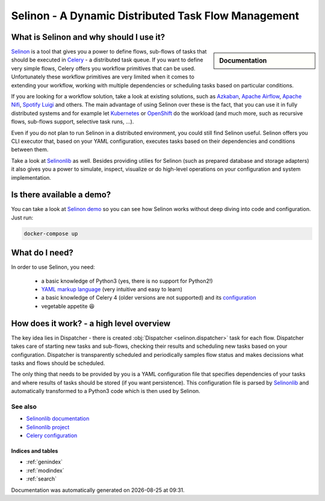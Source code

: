 .. _index:

Selinon - A Dynamic Distributed Task Flow Management
----------------------------------------------------

What is Selinon and why should I use it?
########################################

.. sidebar:: Documentation

    .. toctree::
       :maxdepth: 1

       start
       tasks
       storage
       trace
       optimization
       patterns
       practices
       selective
       yaml.conf
       faq
       migration
       development


`Selinon <https://github.com/selinon/selinon>`_ is a tool that gives you a power to define flows, sub-flows of tasks that should be executed in `Celery <http://www.celeryproject.org>`_ - a distributed task queue. If you want to define very simple flows, Celery offers you workflow primitives that can be used. Unfortunately these workflow primitives are very limited when it comes to extending your workflow, working with multiple dependencies or scheduling tasks based on particular conditions.

If you are looking for a workflow solution, take a look at existing solutions, such as `Azkaban <https://azkaban.github.io/>`_, `Apache Airflow <https://github.com/apache/incubator-airflow>`_, `Apache Nifi <https://nifi.apache.org>`_, `Spotify Luigi <https://luigi.readthedocs.io>`_ and others. The main advantage of using Selinon over these is the fact, that you can use it in fully distributed systems and for example let `Kubernetes <https://kubernetes.io>`_ or `OpenShift <https://openshift.io>`_ do the workload (and much more, such as recursive flows, sub-flows support, selective task runs, ...).

Even if you do not plan to run Selinon in a distributed environment, you could still find Selinon useful. Selinon offers you CLI executor that, based on your YAML configuration, executes tasks based on their dependencies and conditions between them.

Take a look at `Selinonlib <https://github.com/selinon/selinonlib>`_ as well. Besides providing utilies for Selinon (such as prepared database and storage adapters) it also gives you a power to simulate, inspect, visualize or do high-level operations on your configuration and system implementation.

.. image:: _static/flow_example.png
  :align: center

Is there available a demo?
##########################

You can take a look at `Selinon demo <https://github.com/selinon/demo>`_ so you can see how Selinon works without deep diving into code and configuration. Just run:

.. code-block:: console

   docker-compose up

What do I need?
###############

In order to use Selinon, you need:

  * a basic knowledge of Python3 (yes, there is no support for Python2!)
  * `YAML markup language <http://yaml.org/>`_ (very intuitive and easy to learn)
  * a basic knowledge of Celery 4 (older versions are not supported) and its `configuration <http://docs.celeryproject.org/en/latest/userguide/configuration.html>`_
  * vegetable appetite 😆

How does it work? - a high level overview
#########################################

The key idea lies in Dispatcher - there is created :obj:`Dispatcher <selinon.dispatcher>` task for each flow. Dispatcher takes care of starting new tasks and sub-flows, checking their results and scheduling new tasks based on your configuration. Dispatcher is transparently scheduled and periodically samples flow status and makes decissions what tasks and flows should be scheduled.

The only thing that needs to be provided by you is a YAML configuration file that specifies dependencies of your tasks and where results of tasks should be stored (if you want persistence). This configuration file is parsed by `Selinonlib <https://github.com/selinon/selinonlib>`_ and automatically transformed to a Python3 code which is then used by Selinon.

See also
********

* `Selinonlib documentation <https://selinonlib.readthedocs.org/>`_
* `Selinonlib project <https://github.com/selinon/selinonlib>`_
* `Celery configuration <http://docs.celeryproject.org/en/latest/configuration.html>`_

Indices and tables
==================

* :ref:`genindex`
* :ref:`modindex`
* :ref:`search`


.. |date| date::
.. |time| date:: %H:%M

Documentation was automatically generated on |date| at |time|.